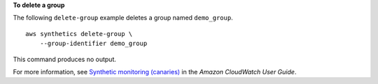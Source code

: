 **To delete a group**

The following ``delete-group`` example deletes a group named ``demo_group``. ::

    aws synthetics delete-group \
        --group-identifier demo_group

This command produces no output.

For more information, see `Synthetic monitoring (canaries) <https://docs.aws.amazon.com/AmazonCloudWatch/latest/monitoring/CloudWatch_Synthetics_Canaries.html>`__ in the *Amazon CloudWatch User Guide*.